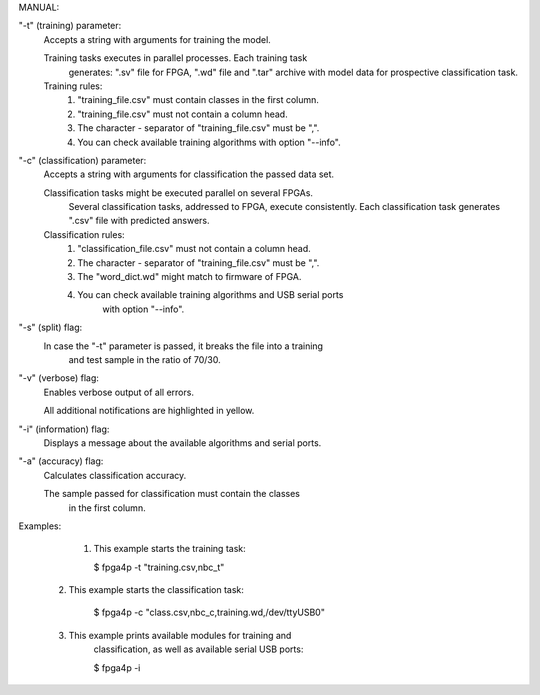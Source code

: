 
MANUAL:

"-t" (training) parameter:
    Accepts a string with arguments for training the model.

    Training tasks executes in parallel processes. Each training task
     generates: ".sv" file for FPGA, ".wd" file and ".tar" archive
     with model data for prospective classification task.

    Training rules:
        1) "training_file.csv" must contain classes in the first column.

        2) "training_file.csv" must not contain a column head.

        3) The character - separator of "training_file.csv" must be ",".

        4) You can check available training algorithms with option "--info".

"-c" (classification) parameter:
    Accepts a string with arguments for classification the passed data set.

    Classification tasks might be executed parallel on several FPGAs.
     Several classification tasks, addressed to FPGA, execute consistently.
     Each classification task generates ".csv" file with predicted answers.

    Classification rules:
        1) "classification_file.csv" must not contain a column head.

        2) The character - separator of "training_file.csv" must be ",".

        3) The "word_dict.wd" might match to firmware of FPGA.

        4) You can check available training algorithms and USB serial ports
            with option "--info".

"-s" (split) flag:
    In case the "-t" parameter is passed, it breaks the file into a training
     and test sample in the ratio of 70/30.

"-v" (verbose) flag:
    Enables verbose output of all errors.

    All additional notifications are highlighted in yellow.

"-i" (information) flag:
    Displays a message about the available algorithms and serial ports.

"-a" (accuracy) flag:
    Calculates classification accuracy.

    The sample passed for classification must contain the classes
     in the first column.

Examples:

     1) This example starts the training task:

        $ fpga4p -t "training.csv,nbc_t"

    2) This example starts the classification task:

        $ fpga4p -c "class.csv,nbc_c,training.wd,/dev/ttyUSB0"

    3) This example prints available modules for training and
        classification, as well as available serial USB ports:

        $ fpga4p -i



